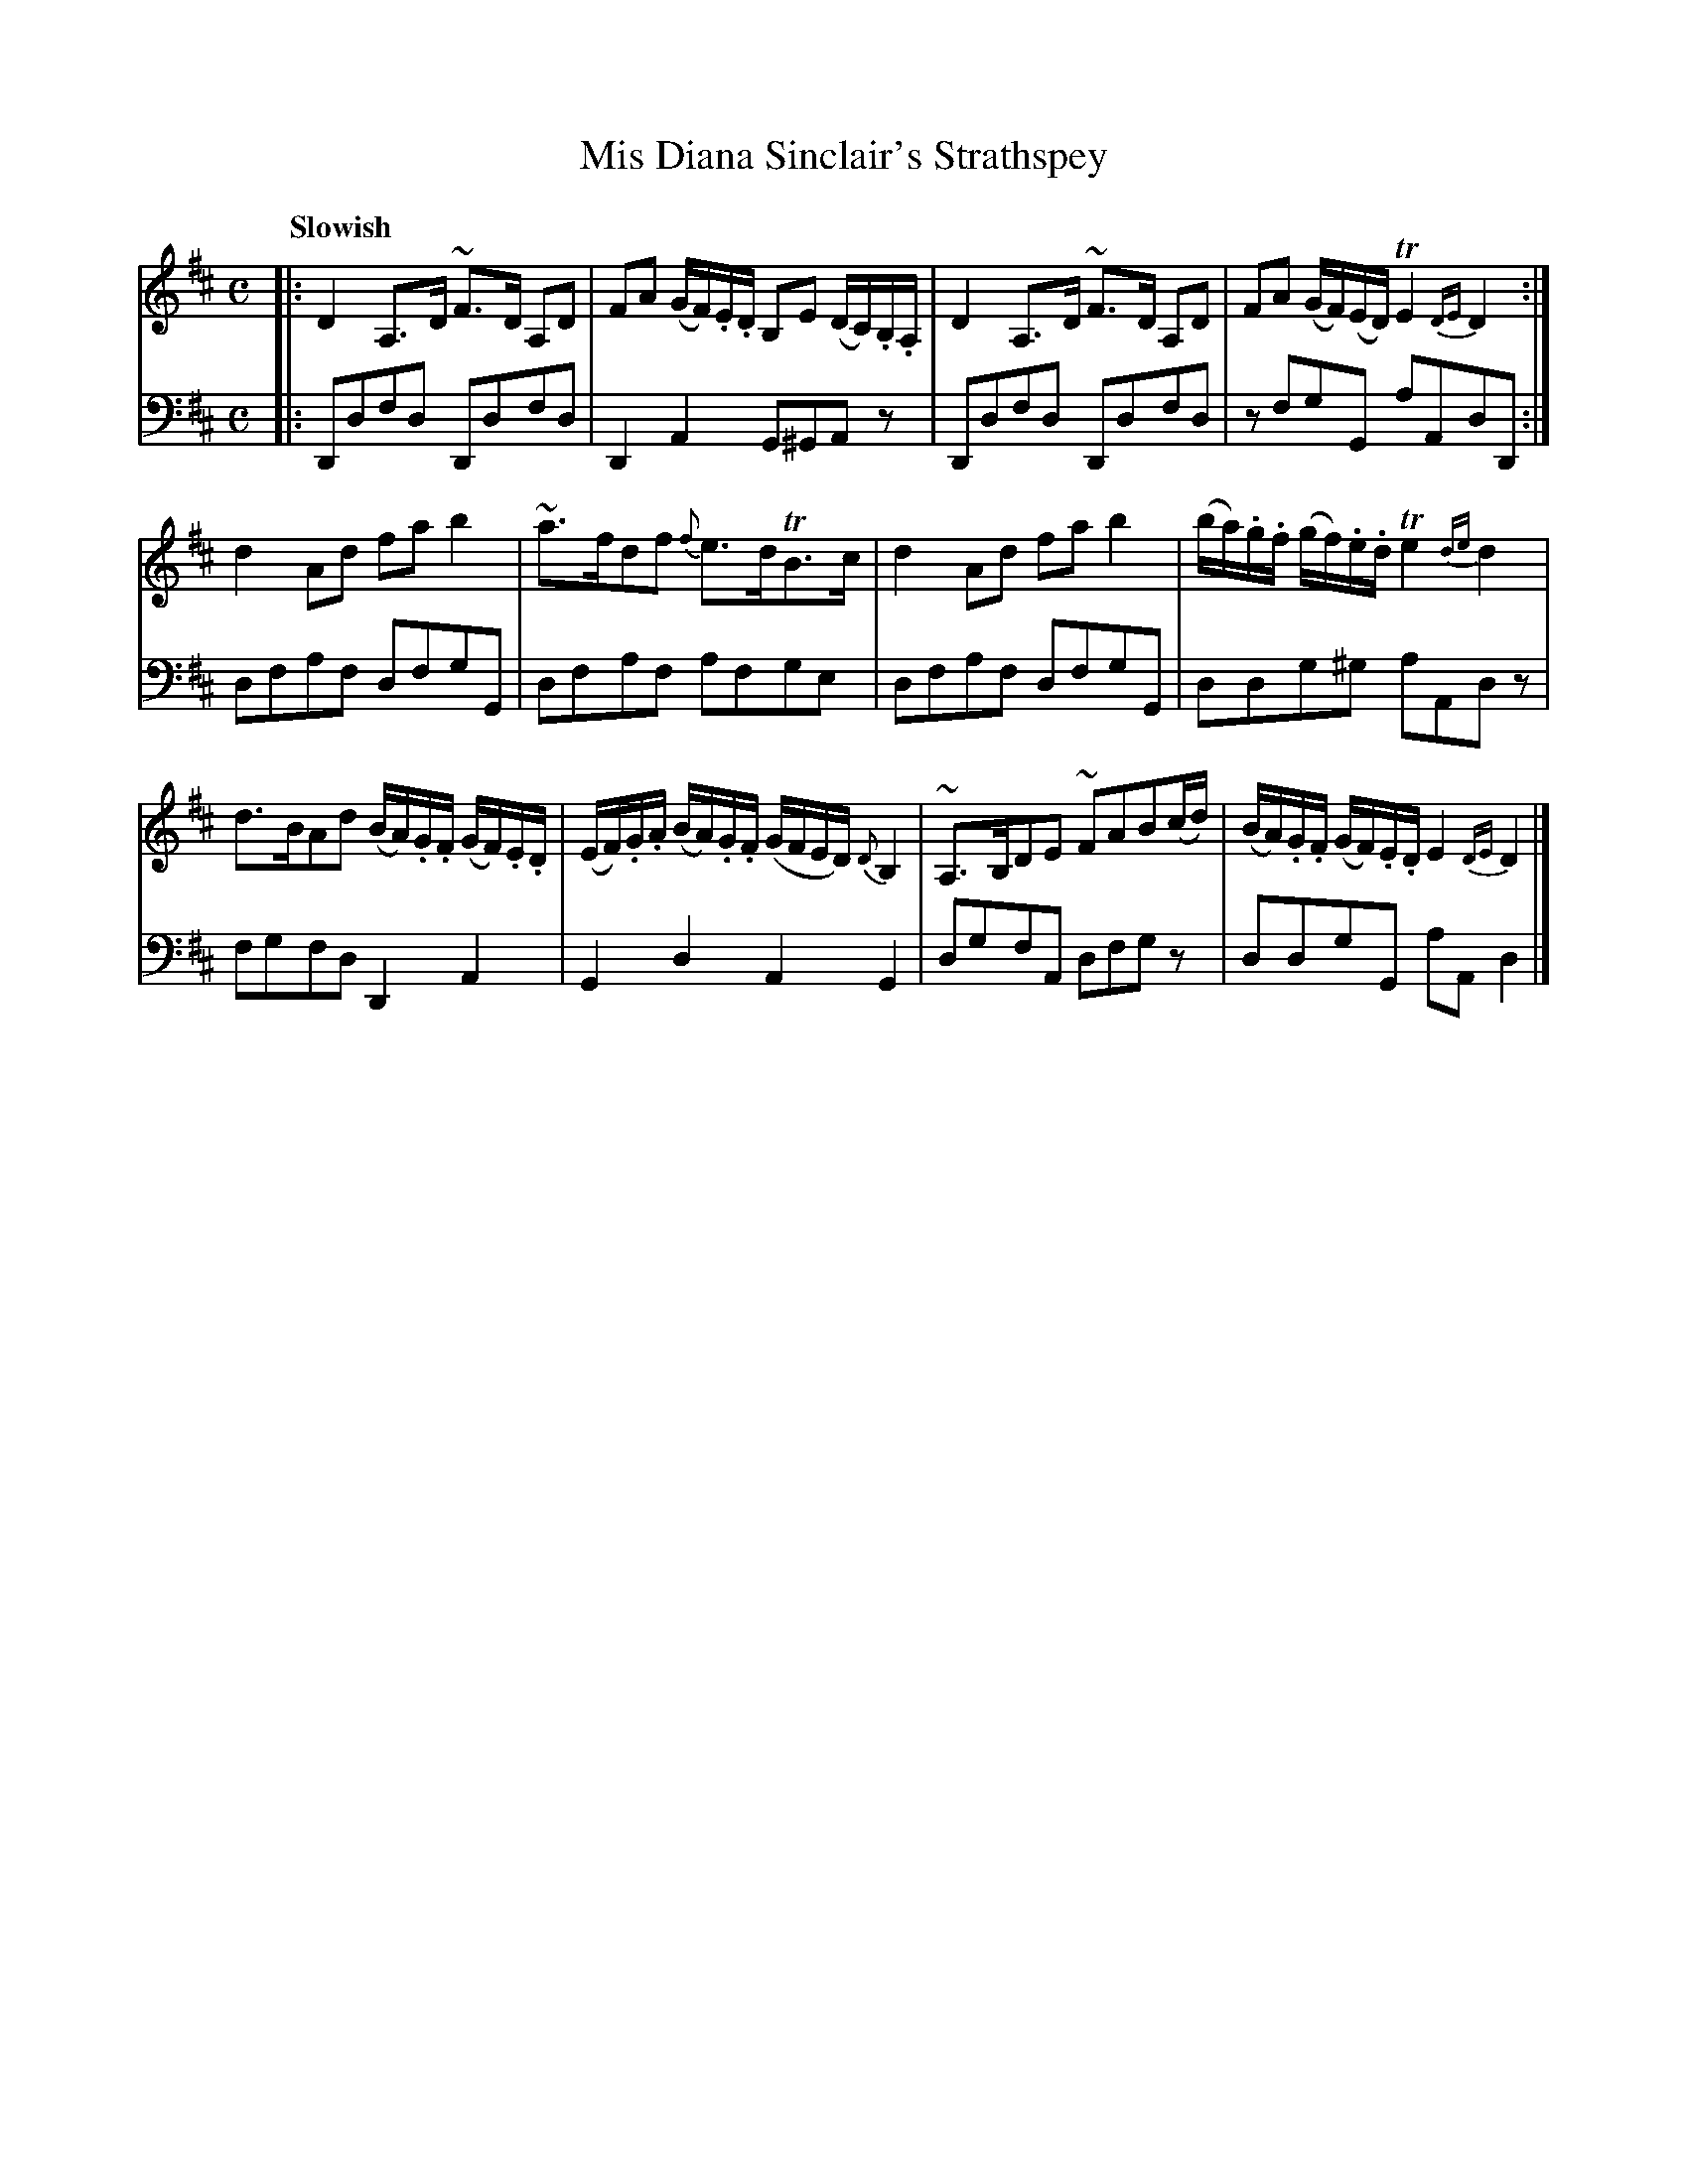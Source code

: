 X: 151
T: Mis Diana Sinclair's Strathspey
B: John Pringle "Collection of Reels Strathspeys & Jigs", 1801 p.15#1
Z: 2011 John Chambers <jc:trillian.mit.edu>
Q: "Slowish"
R: strathspey
M: C
L: 1/8
K: D
V: 1
|:\
D2 A,>D ~F>D A,D | FA (G/F/).E/.D/ B,E (D/C/).B,/.A,/ |\
D2 A,>D ~F>D A,D | FA (G/F/)(E/D/) TE2 {DE}D2 :|
d2Ad fab2 | ~a>fdf {f}e>dTB>c |\
d2Ad fab2 | (b/a/).g/.f/ (g/f/).e/.d/ Te2 {de}d2 |
d>BAd (B/A/).G/.F/ (G/F/).E/.D/ | (E/F/).G/.A/ (B/A/).G/.F/ (G/F/E/D/) {D}B,2 |\
~A,>B,DE ~FAB(c/d/) | (B/A/).G/.F/ (G/F/).E/.D/ E2 {DE}D2 |]
V: 2 clef=bass middle=d
|: Ddfd Ddfd | D2A2 G^GAz | Ddfd Ddfd | zfgG aAdD :|
dfaf dfgG | dfaf afge | dfaf dfgG | ddg^g aAdz |
fgfd D2A2 | G2d2 A2G2 | dgfA dfgz | ddgG aAd2 |]
